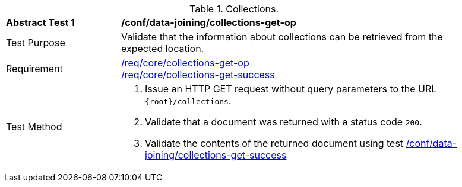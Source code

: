 [[ats_data_joining_collections-get-op]]
[width="90%",cols="2,6a"]
.Collections.
|===
^|*Abstract Test {counter:ats-id}* |*/conf/data-joining/collections-get-op*
^|Test Purpose | Validate that the information about collections can be retrieved from the expected location.
^|Requirement | 
<<req_core_collections-get-op,/req/core/collections-get-op>> +
<<req_core_collections-get-success,/req/core/collections-get-success>>
^|Test Method |
. Issue an HTTP GET request without query parameters to the URL `{root}/collections`.
. Validate that a document was returned with a status code `200`.
. Validate the contents of the returned document using test <<ats_data_joining_collections-get-success, /conf/data-joining/collections-get-success>>
|===